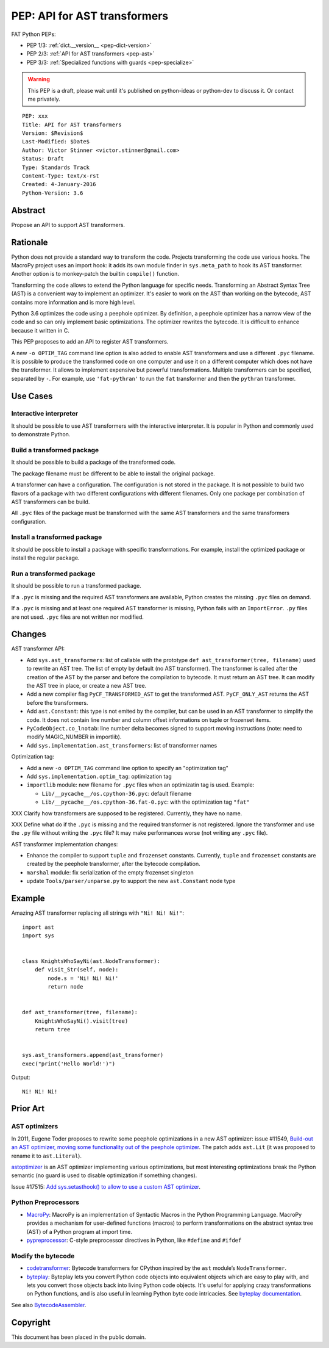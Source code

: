 .. _pep-ast:

+++++++++++++++++++++++++++++
PEP: API for AST transformers
+++++++++++++++++++++++++++++

FAT Python PEPs:

* PEP 1/3: :ref:`dict.__version__ <pep-dict-version>`
* PEP 2/3: :ref:`API for AST transformers <pep-ast>`
* PEP 3/3: :ref:`Specialized functions with guards <pep-specialize>`

.. warning::
   This PEP is a draft, please wait until it's published on python-ideas
   or python-dev to discuss it. Or contact me privately.

::

    PEP: xxx
    Title: API for AST transformers
    Version: $Revision$
    Last-Modified: $Date$
    Author: Victor Stinner <victor.stinner@gmail.com>
    Status: Draft
    Type: Standards Track
    Content-Type: text/x-rst
    Created: 4-January-2016
    Python-Version: 3.6


Abstract
========

Propose an API to support AST transformers.


Rationale
=========

Python does not provide a standard way to transform the code. Projects
transforming the code use various hooks. The MacroPy project uses an
import hook: it adds its own module finder in ``sys.meta_path`` to
hook its AST transformer. Another option is to monkey-patch the
builtin ``compile()`` function.

Transforming the code allows to extend the Python language for specific
needs. Transforming an Abstract Syntax Tree (AST) is a convenient way to
implement an optimizer. It's easier to work on the AST than working on
the bytecode, AST contains more information and is more high level.

Python 3.6 optimizes the code using a peephole optimizer. By
definition, a peephole optimizer has a narrow view of the code and so
can only implement basic optimizations. The optimizer rewrites the
bytecode. It is difficult to enhance because it written in C.

This PEP proposes to add an API to register AST transformers.

A new ``-o OPTIM_TAG`` command line option is also added to enable AST
transformers and use a different ``.pyc`` filename.  It is possible to
produce the transformed code on one computer and use it on a different
computer which does not have the transformer. It allows to implement
expensive but powerful transformations. Multiple transformers can be
specified, separated by ``-``. For example, use ``'fat-pythran'`` to run
the ``fat`` transformer and then the ``pythran`` transformer.


Use Cases
=========

Interactive interpreter
-----------------------

It should be possible to use AST transformers with the interactive
interpreter. It is popular in Python and commonly used to demonstrate
Python.

Build a transformed package
---------------------------

It should be possible to build a package of the transformed code.

The package filename must be different to be able to install the
original package.

A transformer can have a configuration. The configuration is not stored
in the package. It is not possible to build two flavors of a package
with two different configurations with different filenames. Only one
package per combination of AST transformers can be build.

All ``.pyc`` files of the package must be transformed with the same AST
transformers and the same transformers configuration.


Install a transformed package
-----------------------------

It should be possible to install a package with specific
transformations. For example, install the optimized package or install
the regular package.


Run a transformed package
-------------------------

It should be possible to run a transformed package.

If a ``.pyc`` is missing and the required AST transformers are
available, Python creates the missing ``.pyc`` files on demand.

If a ``.pyc`` is missing and at least one required AST transformer is
missing, Python fails with an ``ImportError``. ``.py`` files are not
used. ``.pyc`` files are not written nor modified.


Changes
=======

AST transformer API:

* Add ``sys.ast_transformers``: list of callable with the prototype
  ``def ast_transformer(tree, filename)`` used to rewrite an AST tree.
  The list of empty by default (no AST transformer). The transformer is
  called after the creation of the AST by the parser and before the
  compilation to bytecode. It must return an AST tree. It can modify the
  AST tree in place, or create a new AST tree.
* Add a new compiler flag ``PyCF_TRANSFORMED_AST`` to get the
  transformed AST. ``PyCF_ONLY_AST`` returns the AST before the
  transformers.
* Add ``ast.Constant``: this type is not emited by the compiler, but
  can be used in an AST transformer to simplify the code. It does not
  contain line number and column offset informations on tuple or
  frozenset items.
* ``PyCodeObject.co_lnotab``: line number delta becomes signed to support
  moving instructions (note: need to modify MAGIC_NUMBER in importlib).
* Add ``sys.implementation.ast_transformers``: list of transformer names

Optimization tag:

* Add a new ``-o OPTIM_TAG`` command line option to specify an "optimization tag"
* Add ``sys.implementation.optim_tag``: optimization tag
* ``importlib`` module: new filename for ``.pyc`` files when an
  optimizatin tag is used. Example:

  - ``Lib/__pycache__/os.cpython-36.pyc``: default filename
  - ``Lib/__pycache__/os.cpython-36.fat-0.pyc``: with the optimization
    tag ``"fat"``

XXX Clarify how transformers are supposed to be registered. Currently,
they have no name.

XXX Define what do if the ``.pyc`` is missing and the required
transformer is not registered. Ignore the transformer and use the
``.py`` file without writing the ``.pyc`` file? It may make performances
worse (not writing any ``.pyc`` file).

AST transformer implementation changes:

* Enhance the compiler to support ``tuple`` and ``frozenset`` constants.
  Currently, ``tuple`` and ``frozenset`` constants are created by the
  peephole transformer, after the bytecode compilation.
* ``marshal`` module: fix serialization of the empty frozenset singleton
* update ``Tools/parser/unparse.py`` to support the new ``ast.Constant``
  node type


Example
=======

Amazing AST transformer replacing all strings with ``"Ni! Ni! Ni!"``::

    import ast
    import sys


    class KnightsWhoSayNi(ast.NodeTransformer):
        def visit_Str(self, node):
            node.s = 'Ni! Ni! Ni!'
            return node


    def ast_transformer(tree, filename):
        KnightsWhoSayNi().visit(tree)
        return tree


    sys.ast_transformers.append(ast_transformer)
    exec("print('Hello World!')")

Output::

    Ni! Ni! Ni!


Prior Art
=========

AST optimizers
--------------

In 2011, Eugene Toder proposes to rewrite some peephole optimizations in
a new AST optimizer: issue #11549, `Build-out an AST optimizer, moving
some functionality out of the peephole optimizer
<https://bugs.python.org/issue11549>`_.  The patch adds ``ast.Lit`` (it
was proposed to rename it to ``ast.Literal``).

`astoptimizer <https://bitbucket.org/haypo/astoptimizer/>`_ is an AST
optimizer implementing various optimizations, but most interesting
optimizations break the Python semantic (no guard is used to disable
optimization if something changes).

Issue #17515: `Add sys.setasthook() to allow to use a custom AST
optimizer <https://bugs.python.org/issue17515>`_.


Python Preprocessors
--------------------

* `MacroPy <https://github.com/lihaoyi/macropy>`_: MacroPy is an
  implementation of Syntactic Macros in the Python Programming Language.
  MacroPy provides a mechanism for user-defined functions (macros) to
  perform transformations on the abstract syntax tree (AST) of a Python
  program at import time.
* `pypreprocessor <https://code.google.com/p/pypreprocessor/>`_: C-style
  preprocessor directives in Python, like ``#define`` and ``#ifdef``


Modify the bytecode
-------------------

* `codetransformer <https://pypi.python.org/pypi/codetransformer>`_:
  Bytecode transformers for CPython inspired by the ``ast`` module’s
  ``NodeTransformer``.
* `byteplay <http://code.google.com/p/byteplay/>`_: Byteplay lets you
  convert Python code objects into equivalent objects which are easy to
  play with, and lets you convert those objects back into living Python
  code objects. It's useful for applying crazy transformations on Python
  functions, and is also useful in learning Python byte code
  intricacies. See `byteplay documentation
  <http://wiki.python.org/moin/ByteplayDoc>`_.

See also `BytecodeAssembler <http://pypi.python.org/pypi/BytecodeAssembler>`_.


Copyright
=========

This document has been placed in the public domain.
